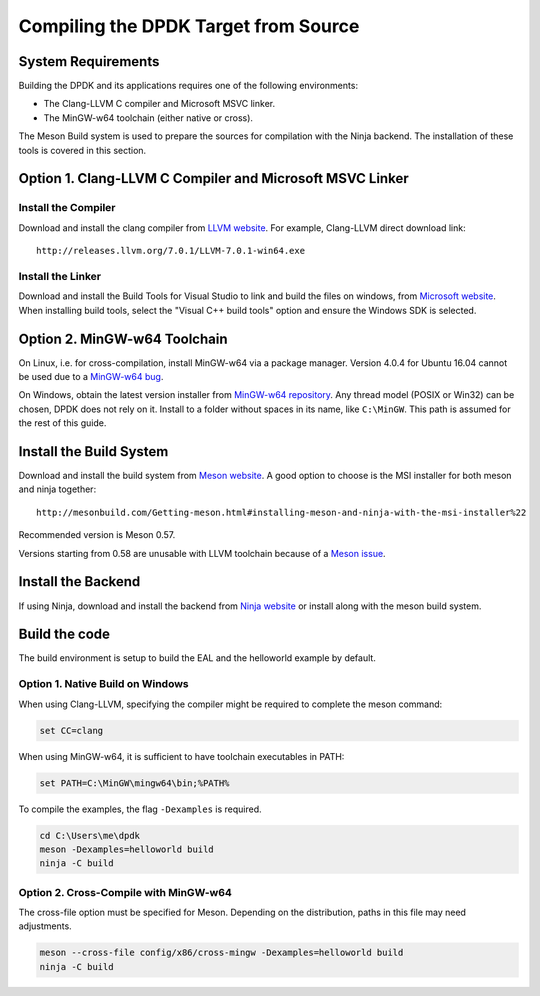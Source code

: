 ..  SPDX-License-Identifier: BSD-3-Clause
    Copyright(c) 2019 Intel Corporation.

Compiling the DPDK Target from Source
=====================================

System Requirements
-------------------

Building the DPDK and its applications requires one of the following
environments:

* The Clang-LLVM C compiler and Microsoft MSVC linker.
* The MinGW-w64 toolchain (either native or cross).

The Meson Build system is used to prepare the sources for compilation
with the Ninja backend.
The installation of these tools is covered in this section.


Option 1. Clang-LLVM C Compiler and Microsoft MSVC Linker
---------------------------------------------------------

Install the Compiler
~~~~~~~~~~~~~~~~~~~~

Download and install the clang compiler from
`LLVM website <http://releases.llvm.org/download.html>`_.
For example, Clang-LLVM direct download link::

	http://releases.llvm.org/7.0.1/LLVM-7.0.1-win64.exe


Install the Linker
~~~~~~~~~~~~~~~~~~

Download and install the Build Tools for Visual Studio to link and build the
files on windows,
from `Microsoft website <https://visualstudio.microsoft.com/downloads>`_.
When installing build tools, select the "Visual C++ build tools" option
and ensure the Windows SDK is selected.


Option 2. MinGW-w64 Toolchain
-----------------------------

On Linux, i.e. for cross-compilation, install MinGW-w64 via a package manager.
Version 4.0.4 for Ubuntu 16.04 cannot be used due to a
`MinGW-w64 bug <https://sourceforge.net/p/mingw-w64/bugs/562/>`_.

On Windows, obtain the latest version installer from
`MinGW-w64 repository <https://sourceforge.net/projects/mingw-w64/files/>`_.
Any thread model (POSIX or Win32) can be chosen, DPDK does not rely on it.
Install to a folder without spaces in its name, like ``C:\MinGW``.
This path is assumed for the rest of this guide.


Install the Build System
------------------------

Download and install the build system from
`Meson website <http://mesonbuild.com/Getting-meson.html>`_.
A good option to choose is the MSI installer for both meson and ninja together::

	http://mesonbuild.com/Getting-meson.html#installing-meson-and-ninja-with-the-msi-installer%22

Recommended version is Meson 0.57.

Versions starting from 0.58 are unusable with LLVM toolchain
because of a `Meson issue <https://github.com/mesonbuild/meson/issues/8981>`_.


Install the Backend
-------------------

If using Ninja, download and install the backend from
`Ninja website <https://ninja-build.org/>`_ or
install along with the meson build system.

Build the code
--------------

The build environment is setup to build the EAL and the helloworld example by
default.

Option 1. Native Build on Windows
~~~~~~~~~~~~~~~~~~~~~~~~~~~~~~~~~

When using Clang-LLVM, specifying the compiler might be required to complete
the meson command:

.. code-block:: console

    set CC=clang

When using MinGW-w64, it is sufficient to have toolchain executables in PATH:

.. code-block:: console

    set PATH=C:\MinGW\mingw64\bin;%PATH%

To compile the examples, the flag ``-Dexamples`` is required.

.. code-block:: console

    cd C:\Users\me\dpdk
    meson -Dexamples=helloworld build
    ninja -C build

Option 2. Cross-Compile with MinGW-w64
~~~~~~~~~~~~~~~~~~~~~~~~~~~~~~~~~~~~~~

The cross-file option must be specified for Meson.
Depending on the distribution, paths in this file may need adjustments.

.. code-block:: console

    meson --cross-file config/x86/cross-mingw -Dexamples=helloworld build
    ninja -C build
